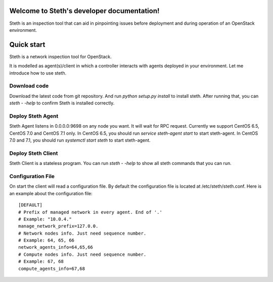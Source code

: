 ..
      Copyright 2011-2016 OpenStack Foundation
      All Rights Reserved.

      Licensed under the Apache License, Version 2.0 (the "License"); you may
      not use this file except in compliance with the License. You may obtain
      a copy of the License at

          http://www.apache.org/licenses/LICENSE-2.0

      Unless required by applicable law or agreed to in writing, software
      distributed under the License is distributed on an "AS IS" BASIS, WITHOUT
      WARRANTIES OR CONDITIONS OF ANY KIND, either express or implied. See the
      License for the specific language governing permissions and limitations
      under the License.

Welcome to Steth's developer documentation!
===========================================

Steth is an inspection tool that can aid in pinpointing issues before deployment and during operation of an OpenStack environment.


Quick start
===========
Steth is a network inspection tool for OpenStack.

It is modelled as agent(s)/client in which a controller interacts with
agents deployed in your environment. Let me introduce how to use steth.

Download code
-------------

Download the latest code from git repository. And run `python setup.py install`
to install steth. After running that, you can `steth - -help` to confirm Steth
is installed correctly.


Deploy Steth Agent
------------------

Steth Agent listens in 0.0.0.0:9698 on any node you want. It will wait for
RPC request. Currently we support CentOS 6.5, CentOS 7.0 and CentOS 7.1 only.
In CentOS 6.5, you should run `service steth-agent start` to start steth-agent.
In CentOS 7.0 and 7.1, you should run `systemctl start steth` to start steth-agent.

Deploy Steth Client
-------------------

Steth Client is a stateless program. You can run `steth - -help` to show all steth
commands that you can run.

Configuration File
---------------------

On start the client will read a configuration file. By default the configuration file is located at /etc/steth/steth.conf.
Here is an example about the configuration file: ::

    [DEFAULT]
    # Prefix of managed network in every agent. End of '.'
    # Example: "10.0.4."
    manage_network_prefix=127.0.0.
    # Network nodes info. Just need sequence number.
    # Example: 64, 65, 66
    network_agents_info=64,65,66
    # Compute nodes info. Just need sequence number.
    # Example: 67, 68
    compute_agents_info=67,68
